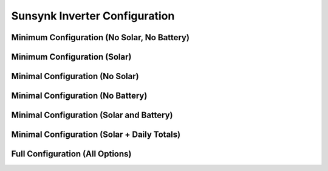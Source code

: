 ##############################
Sunsynk Inverter Configuration
##############################


********************************
Minimum Configuration (No Solar, No Battery)
********************************

.. code-block:: yaml
  :linenos:

  type: custom:sunsynk-power-flow-card
  cardstyle: full
  show_solar: false
  show_battery: false
  entities:
    inverter_power_175: sensor.sunsynk_inverter_power
    grid_power_169: sensor.sunsynk_grid_power
    battery_soc_184: sensor.sunsynk_battery_soc
    battery_power_190: sensor.sunsynk_battery_power
    battery_current_191: sensor.sunsynk_battery_current
    grid_ct_power_172: sensor.sunsynk_grid_ct_power


*****************************
Minimum Configuration (Solar)
*****************************

.. code-block:: yaml
  :linenos:

  type: custom:sunsynk-power-flow-card
  cardstyle: full
  solar:
    mppts: 1
  battery:
    energy: 15960
    shutdown_soc: 20
  entities:
    inverter_power_175: sensor.sunsynk_inverter_power
    grid_power_169: sensor.sunsynk_grid_power
    battery_soc_184: sensor.sunsynk_battery_soc
    battery_power_190: sensor.sunsynk_battery_power
    battery_current_191: sensor.sunsynk_battery_current
    grid_ct_power_172: sensor.sunsynk_grid_ct_power
    pv1_power_186: sensor.sunsynk_pv1_power

*****************************
Minimal Configuration (No Solar)
*****************************

.. code-block:: yaml
  :linenos:

  type: custom:sunsynk-power-flow-card
  cardstyle: full
  show_solar: false
  battery:
    energy: 15960
    shutdown_soc: 20
  entities:
    inverter_voltage_154: sensor.sunsynk_inverter_voltage
    load_frequency_192: sensor.sunsynk_load_frequency
    inverter_current_164: sensor.sunsynk_inverter_current
    inverter_power_175: sensor.sunsynk_inverter_power
    grid_power_169: sensor.sunsynk_grid_power
    battery_voltage_183: sensor.sunsynk_battery_voltage
    battery_soc_184: sensor.sunsynk_battery_soc
    battery_power_190: sensor.sunsynk_battery_power
    battery_current_191: sensor.sunsynk_battery_current
    grid_ct_power_172: sensor.sunsynk_grid_ct_power
    grid_connected_status_194: binary_sensor.sunsynk_grid_connected_status
    inverter_status_59: sensor.overall_state

*****************************
Minimal Configuration (No Battery)
*****************************

.. code-block:: yaml
  :linenos:

  type: custom:sunsynk-power-flow-card
  cardstyle: full
  show_battery: false
  entities:
    inverter_voltage_154: sensor.sunsynk_inverter_voltage
    load_frequency_192: sensor.sunsynk_load_frequency
    inverter_current_164: sensor.sunsynk_inverter_current
    inverter_power_175: sensor.sunsynk_inverter_power
    grid_power_169: sensor.sunsynk_grid_power
    battery_voltage_183: sensor.sunsynk_battery_voltage
    battery_soc_184: sensor.sunsynk_battery_soc
    battery_power_190: sensor.sunsynk_battery_power
    battery_current_191: sensor.sunsynk_battery_current
    grid_ct_power_172: sensor.sunsynk_grid_ct_power
    grid_connected_status_194: binary_sensor.sunsynk_grid_connected_status
    inverter_status_59: sensor.overall_state

*****************************
Minimal Configuration (Solar and Battery)
*****************************

.. code-block:: yaml
  :linenos:

  type: custom:sunsynk-power-flow-card
  cardstyle: full
  solar:
    mppts: 2
  battery:
    energy: 15960
    shutdown_soc: 20
  load:
    show_aux: false
  entities:
    inverter_voltage_154: sensor.sunsynk_inverter_voltage
    load_frequency_192: sensor.sunsynk_load_frequency
    inverter_current_164: sensor.sunsynk_inverter_current
    inverter_power_175: sensor.sunsynk_inverter_power
    grid_power_169: sensor.sunsynk_grid_power
    battery_voltage_183: sensor.sunsynk_battery_voltage
    battery_soc_184: sensor.sunsynk_battery_soc
    battery_power_190: sensor.sunsynk_battery_power
    battery_current_191: sensor.sunsynk_battery_current
    grid_ct_power_172: sensor.sunsynk_grid_ct_power
    grid_connected_status_194: binary_sensor.sunsynk_grid_connected_status
    inverter_status_59: sensor.sunsynk_overall_state
    pv1_power_186: sensor.sunsynk_pv1_power
    pv2_power_187: sensor.sunsynk_pv2_power
    pv1_voltage_109: sensor.sunsynk_pv1_voltage
    pv1_current_110: sensor.sunsynk_pv1_current
    pv2_voltage_111: sensor.sunsynk_pv2_voltage
    pv2_current_112: sensor.sunsynk_pv2_current

********************************************
Minimal Configuration (Solar + Daily Totals)
********************************************

.. code-block:: yaml
  :linenos:

  type: custom:sunsynk-power-flow-card
  cardstyle: full
  solar:
    mppts: 2
    show_daily: true
  battery:
    energy: 15960
    shutdown_soc: 20
    show_daily: true
  load:
    show_daily: true
  grid:
    show_daily_buy: true
  entities:
    inverter_voltage_154: sensor.sunsynk_inverter_voltage
    load_frequency_192: sensor.sunsynk_load_frequency
    inverter_current_164: sensor.sunsynk_inverter_current
    inverter_power_175: sensor.sunsynk_inverter_power
    grid_power_169: sensor.sunsynk_grid_power
    battery_voltage_183: sensor.sunsynk_battery_voltage
    battery_soc_184: sensor.sunsynk_battery_soc
    battery_power_190: sensor.sunsynk_battery_power
    battery_current_191: sensor.sunsynk_battery_current
    grid_ct_power_172: sensor.sunsynk_grid_ct_power
    grid_connected_status_194: binary_sensor.sunsynk_grid_connected_status
    inverter_status_59: sensor.sunsynk_overall_state
    pv1_power_186: sensor.sunsynk_pv1_power
    pv2_power_187: sensor.sunsynk_pv2_power
    pv1_voltage_109: sensor.sunsynk_pv1_voltage
    pv1_current_110: sensor.sunsynk_pv1_current
    pv2_voltage_111: sensor.sunsynk_pv2_voltage
    pv2_current_112: sensor.sunsynk_pv2_current
    day_pv_energy_108: sensor.sunsynk_day_pv_energy
    day_battery_charge_70: sensor.sunsynk_day_battery_charge
    day_battery_discharge_71: sensor.sunsynk_day_battery_discharge
    day_load_energy_84: sensor.sunsynk_day_load_energy
    day_grid_import_76: sensor.sunsynk_day_grid_import

********************************
Full Configuration (All Options)
********************************

.. code-block:: yaml
  :linenos:
  
  type: custom:sunsynk-power-flow-card
  cardstyle: full
  panel_mode: false
  large_font: false
  title: Sunsynk Inverter
  title_colour: grey
  title_size: 32px
  show_solar: true
  show_battery: true
  show_grid: true
  decimal_places: 2
  inverter:
    modern: true
    colour: grey
    autarky: 'power'
    auto_scale: true
    three_phase: false
  battery:
    energy: 15960
    shutdown_soc: 20
    invert_power: false
    colour: pink
    show_daily: true
    animation_speed: 6
    max_power: 4500
    full_capacity: 80
    empty_capacity: 30
    show_absolute: false
    auto_scale: true
    hide_soc: false
  solar:
    colour: orange
    show_daily: true
    mppts: 2
    animation_speed: 9
    max_power: 8000
    pv1_name: North
    pv2_name: North
    pv3_name: East
    pv4_name: West
    auto_scale: true
    display_mode: 1
  load:
    colour: '#5fb6ad'
    show_daily: true
    show_daily_aux: true
    show_aux: true
    invert_aux: false
    show_absolute_aux: false
    aux_name: Generator
    aux_type: gen
    aux_colour: green
    aux_off_colour: red
    aux_loads: 2
    aux_load1_name: Aux load 1
    aux_load2_name: Aux load 2
    aux_load1_icon: mdi:air-filter
    aux_load2_icon: mdi:stove
    animation_speed: 8
    max_power: 8000
    additional_loads: 2
    load1_name: Geyser
    load2_name: Pool
    load1_icon: boiler
    load2_icon: mdi:pool
    auto_scale: true
    dynamic_colour: true
  grid:
    colour: '#5490c2'
    export_colour: brown
    show_daily_buy: true
    show_daily_sell: true
    no_grid_colour: '#a40013'
    show_nonessential: true
    invert_grid: false
    nonessential_name: Non Essential
    nonessential_icon: oven
    additional_loads: 2
    load1_name: Load 1
    load2_name: Load 2
    load1_icon: boiler
    load2_icon: mdi:ev-station
    animation_speed: 8
    max_power: 8000
    auto_scale: true
  entities:
    use_timer_248: switch.sunsynk_toggle_system_timer
    priority_load_243: switch.sunsynk_toggle_priority_load
    day_battery_charge_70: sensor.sunsynk_day_battery_charge
    day_battery_discharge_71: sensor.sunsynk_day_battery_discharge
    day_load_energy_84: sensor.sunsynk_day_load_energy
    day_grid_import_76: sensor.sunsynk_day_grid_import
    day_grid_export_77: sensor.sunsynk_day_grid_export
    day_pv_energy_108: sensor.sunsynk_day_pv_energy
    day_aux_energy: sensor.sunsynk_day_aux_energy
    inverter_voltage_154: sensor.sunsynk_inverter_voltage
    inverter_voltage_L2: null
    inverter_voltage_L3: null
    load_frequency_192: sensor.sunsynk_load_frequency
    inverter_current_164: sensor.sunsynk_inverter_current
    inverter_current_L2: null
    inverter_current_L3: null
    inverter_power_175: sensor.sunsynk_inverter_power
    grid_power_169: sensor.sunsynk_grid_power
    pv1_power_186: sensor.sunsynk_pv1_power
    pv2_power_187: sensor.sunsynk_pv2_power
    pv3_power_188: none
    pv4_power_189: none
    pv_total: sensor.sunsynk_totalsolar
    pv1_voltage_109: sensor.sunsynk_pv1_voltage
    pv1_current_110: sensor.sunsynk_pv1_current
    pv2_voltage_111: sensor.sunsynk_pv2_voltage
    pv2_current_112: sensor.sunsynk_pv2_current
    pv3_voltage_113: none
    pv3_current_114: none
    pv4_voltage_115: none
    pv4_current_116: none
    battery_voltage_183: sensor.sunsynk_battery_voltage
    battery_soc_184: sensor.sunsynk_battery_soc
    battery_power_190: sensor.sunsynk_battery_power
    battery_current_191: sensor.sunsynk_battery_current
    essential_power: none
    essential_load1: sensor.tuya_geyser_current_consumption
    essential_load2: sensor.load2_power
    essential_load1_extra: sensor.daily_geyser_energy
    essential_load2_extra: sensor.load2_extra
    nonessential_power: none
    non_essential_load1: sensor.nonessential1_power
    non_essential_load2: sensor.nonessential2_power
    grid_ct_power_172: sensor.sunsynk_grid_ct_power
    grid_ct_power_L2: null
    grid_ct_power_L3: null
    grid_connected_status_194: binary_sensor.sunsynk_grid_connected_status
    inverter_status_59: sensor.sunsynk_overall_state
    aux_power_166: sensor.sunsynk_aux_power
    aux_connected_status: binary_sensor.sunsynk_aux_connected_status
    remaining_solar: sensor.solcast_forecast_remaining_today
    battery_temp_182: sensor.sunsynk_battery_temperature
    radiator_temp_91: sensor.sunsynk_radiator_temperature
    dc_transformer_temp_90: sensor.sunsynk_dc_transformer_temperature
    environment_temp: sensor.home_realfeel_temperature
    prog1_time: sensor.sunsynk_time_slot_1
    prog1_capacity: number.sunsynk_prog1_capacity
    prog1_charge: switch.sunsynk_prog1_grid_charge
    prog2_time: sensor.sunsynk_time_slot_2
    prog2_capacity: number.sunsynk_prog2_capacity
    prog2_charge: switch.sunsynk_prog2_grid_charge
    prog3_time: sensor.sunsynk_time_slot_3
    prog3_capacity: number.sunsynk_prog3_capacity
    prog3_charge: switch.sunsynk_prog3_grid_charge
    prog4_time: sensor.sunsynk_time_slot_4
    prog4_capacity: number.sunsynk_prog4_capacity
    prog4_charge: switch.sunsynk_prog4_grid_charge
    prog5_time: sensor.sunsynk_time_slot_5
    prog5_capacity: number.sunsynk_prog5_capacity
    prog5_charge: switch.sunsynk_prog5_grid_charge
    prog6_time: sensor.sunsynk_time_slot_6
    prog6_capacity: number.sunsynk_prog6_capacity
    prog6_charge: switch.sunsynk_prog6_grid_charge
    energy_cost_buy: sensor.tibber_energy_cost_buy
    energy_cost_sell: sensor.tibber_energy_cost_sell
    solar_sell_247: switch.sunsynk_toggle_solar_sell
    aux_load1: sensor.gesyer
    aux_load2: sensor.pool_pump
    aux_load1_extra: sensor.daily_geyser_energy
    aux_load2_extra: sensor.pool_temperature
    load_power_L1: null
    load_power_L2: null
    load_power_L3: null
    total_pv_generation: null
    battery_status: null


